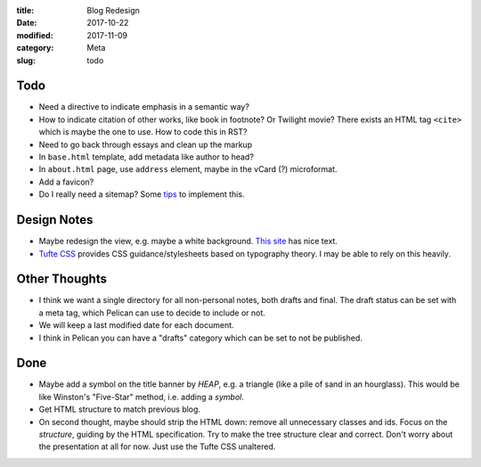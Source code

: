 :title: Blog Redesign
:date: 2017-10-22
:modified: 2017-11-09
:category: Meta
:slug: todo

Todo
----
* Need a directive to indicate emphasis in a semantic way?
* How to indicate citation of other works, like book in footnote? Or Twilight movie?
  There exists an HTML tag ``<cite>`` which is maybe the one to use.
  How to code this in RST?
* Need to go back through essays and clean up the markup
* In ``base.html`` template, add metadata like author to head?
* In ``about.html`` page, use ``address`` element,
  maybe in the vCard (?) microformat.
* Add a favicon?
* Do I really need a sitemap? Some `tips <https://github.com/getpelican/pelican/wiki/Tips-n-Tricks>`_ to implement this.

Design Notes
------------
* Maybe redesign the view, e.g. maybe a white background. `This site`_ has nice text.
* `Tufte CSS`_ provides CSS guidance/stylesheets based on typography theory.
  I may be able to rely on this heavily.

.. _`This site`: https://hamberg.no/erlend/
.. _`Tufte CSS`: https://edwardtufte.github.io/tufte-css/


Other Thoughts
--------------
* I think we want a single directory for all non-personal notes, both drafts and final. The draft status can be set with a meta tag, which Pelican can use to decide to include or not.
* We will keep a last modified date for each document.
* I think in Pelican you can have a "drafts" category which can be set to not be published.

Done
----
* Maybe add a symbol on the title banner by *HEAP*, e.g. a triangle (like a pile of
  sand in an hourglass). This would be like Winston's "Five-Star" method, i.e.
  adding a *symbol*.
* Get HTML structure to match previous blog.
* On second thought, maybe should strip the HTML down: remove all unnecessary
  classes and ids. Focus on the *structure*, guiding by the HTML specification.
  Try to make the tree structure clear and correct.
  Don't worry about the presentation at all for now. Just use the Tufte CSS unaltered.
